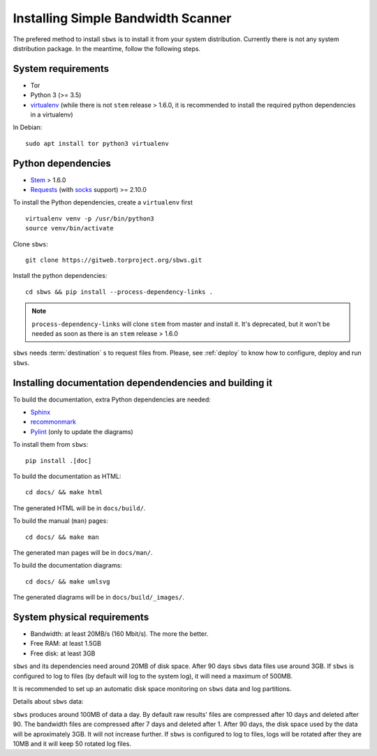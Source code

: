 .. _install:

Installing Simple Bandwidth Scanner
===================================

The prefered method to install ``sbws`` is to install it from your system
distribution.
Currently there is not any system distribution package.
In the meantime, follow the following steps.

System requirements
--------------------

- Tor
- Python 3 (>= 3.5)
- virtualenv_ (while there is not ``stem`` release > 1.6.0, it is
  recommended to install the required python dependencies in a virtualenv)

In Debian::

    sudo apt install tor python3 virtualenv

Python dependencies
--------------------

- Stem_ > 1.6.0
- Requests_ (with socks_ support) >= 2.10.0

To install the Python dependencies, create a ``virtualenv`` first

::

    virtualenv venv -p /usr/bin/python3
    source venv/bin/activate

Clone ``sbws``::

    git clone https://gitweb.torproject.org/sbws.git

Install the python dependencies::

    cd sbws && pip install --process-dependency-links .

.. note:: ``process-dependency-links`` will clone ``stem`` from master and
   install it. It's deprecated, but it won't be needed as soon as there is
   an ``stem`` release > 1.6.0

``sbws`` needs :term:`destination` s to request files from.
Please, see :ref:`deploy` to know how to configure, deploy and run ``sbws``.

Installing documentation dependendencies and building it
---------------------------------------------------------

To build the documentation, extra Python dependencies are needed:

- Sphinx_
- recommonmark_
- Pylint_ (only to update the diagrams)

To install them from ``sbws``::

    pip install .[doc]

To build the documentation as HTML::

    cd docs/ && make html

The generated HTML will be in ``docs/build/``.

To build the manual (``man``) pages::

    cd docs/ && make man

The generated man pages will be in ``docs/man/``.

To build the documentation diagrams::

    cd docs/ && make umlsvg

The generated diagrams will be in ``docs/build/_images/``.

System physical requirements
-----------------------------

- Bandwidth: at least 20MB/s (160 Mbit/s). The more the better.
- Free RAM: at least 1.5GB
- Free disk: at least 3GB

``sbws`` and its dependencies need around 20MB of disk space.
After 90 days ``sbws`` data files use around 3GB.
If ``sbws`` is configured to log to files (by default will log to the
system log), it will need a maximum of 500MB.

It is recommended to set up an automatic disk space monitoring on ``sbws`` data
and log partitions.

Details about ``sbws`` data:

``sbws`` produces around 100MB of data a day.
By default raw results' files are compressed after 10 days and deleted after 90.
The bandwidth files are compressed after 7 days and deleted after 1.
After 90 days, the disk space used by the data will be aproximately 3GB.
It will not increase further.
If ``sbws`` is configured to log to files, logs will be rotated after they
are 10MB and it will keep 50 rotated log files.

.. _virtualenv: https://virtualenv.pypa.io/en/stable/installation/
.. _Stem: https://stem.torproject.org/
.. _socks: http://docs.python-requests.org/en/master/user/advanced/#socks
.. _Requests: http://docs.python-requests.org/
.. _Flake8: http://flake8.pycqa.org/
.. _pytest: https://docs.pytest.org/
.. _tox: https://tox.readthedocs.io
.. _Coverage: https://coverage.readthedocs.io/
.. _Sphinx: http://www.sphinx-doc.org
.. _recommonmark: https://recommonmark.readthedocs.io/
.. _Pylint: https://www.pylint.org/
